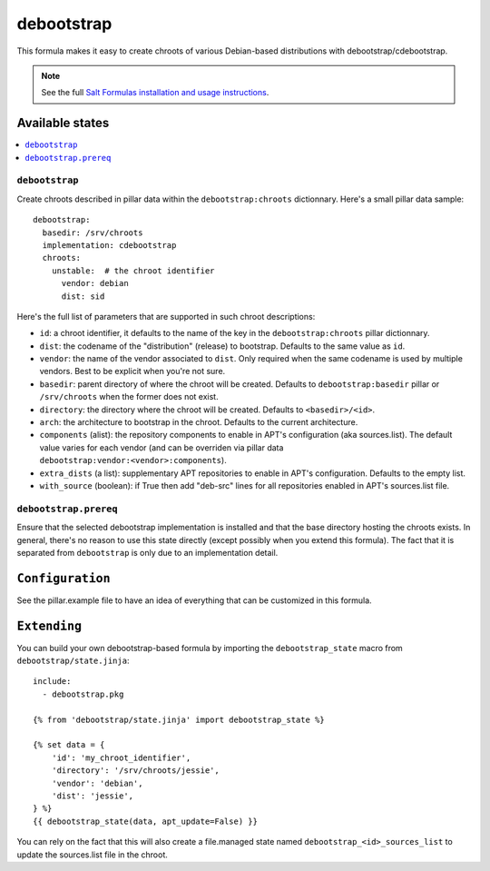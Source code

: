 ===========
debootstrap
===========

This formula makes it easy to create chroots of various Debian-based
distributions with debootstrap/cdebootstrap.

.. note::

    See the full `Salt Formulas installation and usage instructions
    <http://docs.saltstack.com/en/latest/topics/development/conventions/formulas.html>`_.

Available states
================

.. contents::
    :local:

``debootstrap``
---------------

Create chroots described in pillar data within the ``debootstrap:chroots``
dictionnary. Here's a small pillar data sample::

    debootstrap:
      basedir: /srv/chroots
      implementation: cdebootstrap
      chroots:
        unstable:  # the chroot identifier
          vendor: debian
          dist: sid

Here's the full list of parameters that are supported in such chroot
descriptions:

- ``id``: a chroot identifier, it defaults to the name of the key
  in the ``debootstrap:chroots`` pillar dictionnary.
- ``dist``: the codename of the "distribution" (release) to bootstrap.
  Defaults to the same value as ``id``.
- ``vendor``: the name of the vendor associated to ``dist``. Only required
  when the same codename is used by multiple vendors. Best to be explicit
  when you're not sure.
- ``basedir``: parent directory of where the chroot will be created.
  Defaults to ``debootstrap:basedir`` pillar or ``/srv/chroots`` when the
  former does not exist.
- ``directory``: the directory where the chroot will be created. Defaults
  to ``<basedir>/<id>``.
- ``arch``: the architecture to bootstrap in the chroot. Defaults to the
  current architecture.
- ``components`` (alist): the repository components to enable in APT's
  configuration (aka sources.list). The default value varies for each vendor (and can be
  overriden via pillar data ``debootstrap:vendor:<vendor>:components``).
- ``extra_dists`` (a list): supplementary APT repositories to enable
  in APT's configuration. Defaults to the empty list.
- ``with_source`` (boolean): if True then add "deb-src" lines for
  all repositories enabled in APT's sources.list file.

``debootstrap.prereq``
----------------------

Ensure that the selected debootstrap implementation is installed and that
the base directory hosting the chroots exists. In general, there's no reason
to use this state directly (except possibly when you extend this formula).
The fact that it is separated from ``debootstrap`` is only due to an
implementation detail.

``Configuration``
=================
See the pillar.example file to have an idea of everything that can
be customized in this formula.

``Extending``
=============
You can build your own debootstrap-based formula by importing the
``debootstrap_state`` macro from ``debootstrap/state.jinja``::

    include:
      - debootstrap.pkg

    {% from 'debootstrap/state.jinja' import debootstrap_state %}

    {% set data = {
        'id': 'my_chroot_identifier',
        'directory': '/srv/chroots/jessie',
        'vendor': 'debian',
        'dist': 'jessie',
    } %}
    {{ debootstrap_state(data, apt_update=False) }}

You can rely on the fact that this will also create a file.managed
state named ``debootstrap_<id>_sources_list`` to update the sources.list
file in the chroot.
